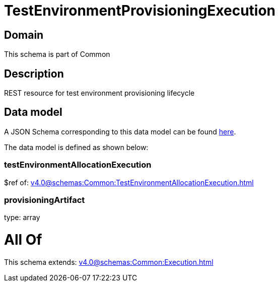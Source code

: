 = TestEnvironmentProvisioningExecution

[#domain]
== Domain

This schema is part of Common

[#description]
== Description

REST resource for test environment provisioning lifecycle


[#data_model]
== Data model

A JSON Schema corresponding to this data model can be found https://tmforum.org[here].

The data model is defined as shown below:


=== testEnvironmentAllocationExecution
$ref of: xref:v4.0@schemas:Common:TestEnvironmentAllocationExecution.adoc[]


=== provisioningArtifact
type: array


= All Of 
This schema extends: xref:v4.0@schemas:Common:Execution.adoc[]
